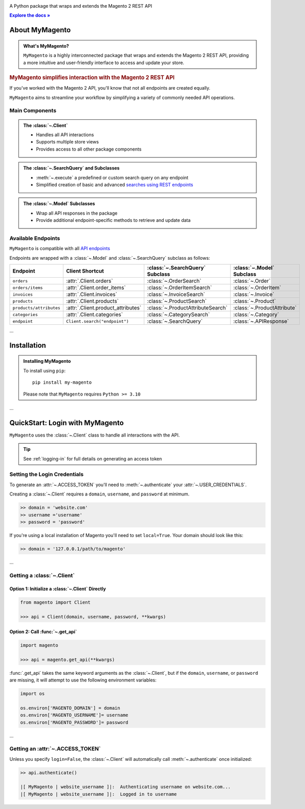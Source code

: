 ..  Title: MyMagento
..  Description: A Python package that wraps and extends the Magento 2 REST API
..  Author: TDKorn


.. |RTD| replace:: **Explore the docs »**
.. _RTD: https://my-magento.readthedocs.io/en/latest/
.. |api_endpoints| replace:: API endpoints
.. _api_endpoints: https://adobe-commerce.redoc.ly/2.3.7-admin/

.. raw:: html

   <div align="center">

.. image:: _static/magento_orange.png
   :alt: MyMagento: Magento 2 REST API wrapper
   :width: 15%

.. raw:: html

   <h1>MyMagento🛒</h1>


A Python package that wraps and extends the Magento 2 REST API


|RTD|_


.. image:: https://img.shields.io/pypi/v/my-magento?color=eb5202
   :target: https://pypi.org/project/my-magento/
   :alt: PyPI Version

.. image:: https://img.shields.io/badge/GitHub-my--magento-4f1abc
   :target: https://github.com/tdkorn/my-magento
   :alt: GitHub Repository

.. image:: https://static.pepy.tech/personalized-badge/my-magento?period=total&units=none&left_color=grey&right_color=blue&left_text=Downloads
    :target: https://pepy.tech/project/my-magento

.. image:: https://readthedocs.org/projects/my-magento/badge/?version=latest
    :target: https://my-magento.readthedocs.io/en/latest/?badge=latest
    :alt: Documentation Status

.. raw:: html

   </div>
   <br/>
   <br/>

About MyMagento
~~~~~~~~~~~~~~~~~~~~

.. admonition:: What's MyMagento?
   :class: note

   ``MyMagento`` is a highly interconnected package that wraps and extends the Magento 2 REST API,
   providing a more intuitive and user-friendly interface to access and update your store.


.. rubric:: MyMagento simplifies interaction with the Magento 2 REST API

If you've worked with the Magento 2 API, you'll know that not all endpoints are created equally.

``MyMagento`` aims to streamline your workflow by simplifying a
variety of commonly needed API operations.


Main Components
==================================

.. .. image:: https://user-images.githubusercontent.com/96394652/212470049-ebc2c46b-1fb1-44d1-a400-bf3cdfd3e4fb.png
   :alt: The Client
   :target: https://github.com/TDKorn/my-magento/blob/sphinx-docs/magento/clients.py

.. admonition:: The :class:`~.Client`
   :class: client

   * Handles all API interactions
   * Supports multiple store views
   * Provides access to all other package components

.. admonition:: The :class:`~.SearchQuery` and Subclasses
   :class: search

   * :meth:`~.execute`  a predefined or custom search query on any endpoint
   * Simplified creation of basic and advanced `searches using REST endpoints <https://developer.adobe.com/commerce/webapi/rest/use-rest/performing-searches/>`_


.. admonition::  The :class:`~.Model` Subclasses
   :class: hint

   * Wrap all API responses in the package
   * Provide additional endpoint-specific methods to retrieve and update data


Available Endpoints
======================

``MyMagento`` is compatible with all |api_endpoints|_

Endpoints are wrapped with a :class:`~.Model` and :class:`~.SearchQuery` subclass as follows:

+--------------------------+-------------------------------------+-----------------------------------+-----------------------------+
| **Endpoint**             | **Client Shortcut**                 |:class:`~.SearchQuery` **Subclass**|:class:`~.Model` **Subclass**|
+==========================+=====================================+===================================+=============================+
| ``orders``               | :attr:`.Client.orders`              | :class:`~.OrderSearch`            | :class:`~.Order`            |
+--------------------------+-------------------------------------+-----------------------------------+-----------------------------+
| ``orders/items``         | :attr:`.Client.order_items`         | :class:`~.OrderItemSearch`        | :class:`~.OrderItem`        |
+--------------------------+-------------------------------------+-----------------------------------+-----------------------------+
| ``invoices``             | :attr:`.Client.invoices`            | :class:`~.InvoiceSearch`          | :class:`~.Invoice`          |
+--------------------------+-------------------------------------+-----------------------------------+-----------------------------+
| ``products``             | :attr:`.Client.products`            | :class:`~.ProductSearch`          | :class:`~.Product`          |
+--------------------------+-------------------------------------+-----------------------------------+-----------------------------+
| ``products/attributes``  | :attr:`.Client.product_attributes`  | :class:`~.ProductAttributeSearch` | :class:`~.ProductAttribute` |
+--------------------------+-------------------------------------+-----------------------------------+-----------------------------+
| ``categories``           | :attr:`.Client.categories`          | :class:`~.CategorySearch`         | :class:`~.Category`         |
+--------------------------+-------------------------------------+-----------------------------------+-----------------------------+
| ``endpoint``             | ``Client.search("endpoint")``       | :class:`~.SearchQuery`            | :class:`~.APIResponse`      |
+--------------------------+-------------------------------------+-----------------------------------+-----------------------------+

...

Installation
~~~~~~~~~~~~~~~~~~~

.. admonition:: Installing MyMagento
   :class: client

   To install using ``pip``::

    pip install my-magento

   Please note that ``MyMagento`` requires ``Python >= 3.10``

...

QuickStart: Login with MyMagento
~~~~~~~~~~~~~~~~~~~~~~~~~~~~~~~~~~~

``MyMagento`` uses the :class:`~.Client` class to handle all interactions with the API.

.. only:: draft


   .. raw:: html

   <table>
      <tr align="left">
         <th>💡 Tip</th>
      </tr>
      <tr>
         <td>See
            <a href="https://my-magento.readthedocs.io/en/latest/examples/logging-in.html">Get a Magento 2 REST API Token With MyMagento</a>
            for full details on generating an access token</td>
      </tr>
   </table>

.. tip:: See :ref:`logging-in` for full details on generating an access token


Setting the Login Credentials
===================================

To generate an :attr:`~.ACCESS_TOKEN` you'll need to :meth:`~.authenticate` your :attr:`~.USER_CREDENTIALS`.

Creating a :class:`~.Client` requires a ``domain``, ``username``, and ``password`` at minimum.


.. code-block:: python

   >> domain = 'website.com'
   >> username ='username'
   >> password = 'password'


If you're using a local installation of Magento you'll need to set ``local=True``. Your domain should look like this:

.. code-block:: python

   >> domain = '127.0.0.1/path/to/magento'


...

Getting a :class:`~.Client`
=================================

Option 1: Initialize a :class:`~.Client` Directly
^^^^^^^^^^^^^^^^^^^^^^^^^^^^^^^^^^^^^^^^^^^^^^^^^^^^^^

.. code-block:: python

      from magento import Client

      >>> api = Client(domain, username, password, **kwargs)


Option 2: Call :func:`~.get_api`
^^^^^^^^^^^^^^^^^^^^^^^^^^^^^^^^^^^^^^^^


.. code-block:: python


      import magento

      >>> api = magento.get_api(**kwargs)

:func:`.get_api` takes the same keyword arguments as the :class:`~.Client`, but if the ``domain``, ``username``, or ``password``
are missing, it will attempt to use the following environment variables:


.. code-block:: python

   import os

   os.environ['MAGENTO_DOMAIN'] = domain
   os.environ['MAGENTO_USERNAME']= username
   os.environ['MAGENTO_PASSWORD']= password

...

Getting an :attr:`~.ACCESS_TOKEN`
=======================================

Unless you specify ``login=False``, the :class:`~.Client` will automatically call :meth:`~.authenticate` once initialized:


.. code-block:: python

   >> api.authenticate()

   |[ MyMagento | website_username ]|:  Authenticating username on website.com...
   |[ MyMagento | website_username ]|:  Logged in to username
